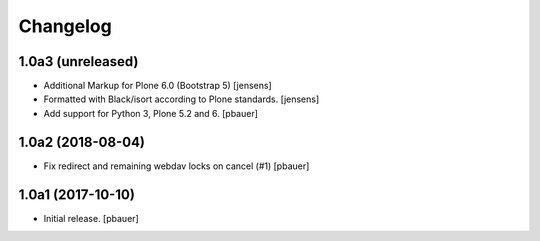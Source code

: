 Changelog
=========


1.0a3 (unreleased)
------------------

- Additional Markup for Plone 6.0 (Bootstrap 5)
  [jensens]

- Formatted with Black/isort according to Plone standards.
  [jensens]

- Add support for Python 3, Plone 5.2 and 6.
  [pbauer]

1.0a2 (2018-08-04)
------------------

- Fix redirect and remaining webdav locks on cancel (#1)
  [pbauer]


1.0a1 (2017-10-10)
------------------

- Initial release.
  [pbauer]
